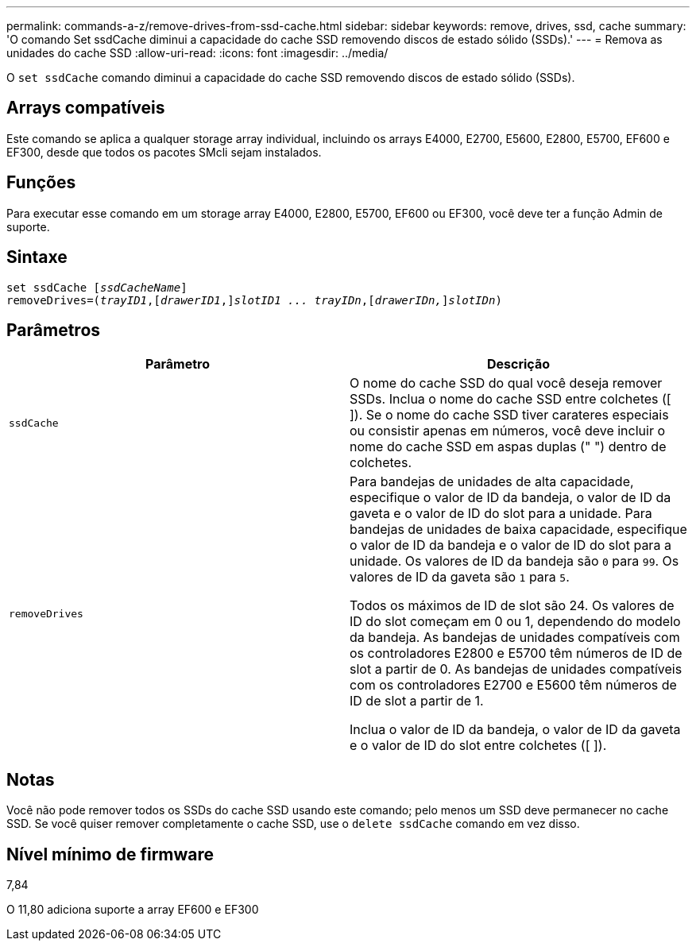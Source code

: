 ---
permalink: commands-a-z/remove-drives-from-ssd-cache.html 
sidebar: sidebar 
keywords: remove, drives, ssd, cache 
summary: 'O comando Set ssdCache diminui a capacidade do cache SSD removendo discos de estado sólido (SSDs).' 
---
= Remova as unidades do cache SSD
:allow-uri-read: 
:icons: font
:imagesdir: ../media/


[role="lead"]
O `set ssdCache` comando diminui a capacidade do cache SSD removendo discos de estado sólido (SSDs).



== Arrays compatíveis

Este comando se aplica a qualquer storage array individual, incluindo os arrays E4000, E2700, E5600, E2800, E5700, EF600 e EF300, desde que todos os pacotes SMcli sejam instalados.



== Funções

Para executar esse comando em um storage array E4000, E2800, E5700, EF600 ou EF300, você deve ter a função Admin de suporte.



== Sintaxe

[source, cli, subs="+macros"]
----
set ssdCache pass:quotes[[_ssdCacheName_]]
removeDrives=pass:quotes[(_trayID1_,]pass:quotes[[_drawerID1_,]]pass:quotes[_slotID1 ... trayIDn_],pass:quotes[[_drawerIDn,_]]pass:quotes[_slotIDn_])
----


== Parâmetros

|===
| Parâmetro | Descrição 


 a| 
`ssdCache`
 a| 
O nome do cache SSD do qual você deseja remover SSDs. Inclua o nome do cache SSD entre colchetes ([ ]). Se o nome do cache SSD tiver carateres especiais ou consistir apenas em números, você deve incluir o nome do cache SSD em aspas duplas (" ") dentro de colchetes.



 a| 
`removeDrives`
 a| 
Para bandejas de unidades de alta capacidade, especifique o valor de ID da bandeja, o valor de ID da gaveta e o valor de ID do slot para a unidade. Para bandejas de unidades de baixa capacidade, especifique o valor de ID da bandeja e o valor de ID do slot para a unidade. Os valores de ID da bandeja são `0` para `99`. Os valores de ID da gaveta são `1` para `5`.

Todos os máximos de ID de slot são 24. Os valores de ID do slot começam em 0 ou 1, dependendo do modelo da bandeja. As bandejas de unidades compatíveis com os controladores E2800 e E5700 têm números de ID de slot a partir de 0. As bandejas de unidades compatíveis com os controladores E2700 e E5600 têm números de ID de slot a partir de 1.

Inclua o valor de ID da bandeja, o valor de ID da gaveta e o valor de ID do slot entre colchetes ([ ]).

|===


== Notas

Você não pode remover todos os SSDs do cache SSD usando este comando; pelo menos um SSD deve permanecer no cache SSD. Se você quiser remover completamente o cache SSD, use o `delete ssdCache` comando em vez disso.



== Nível mínimo de firmware

7,84

O 11,80 adiciona suporte a array EF600 e EF300
